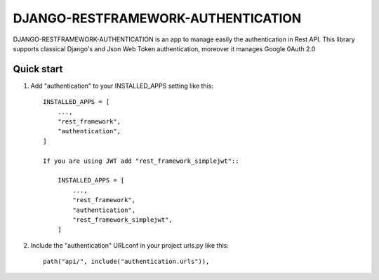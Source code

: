 ================
DJANGO-RESTFRAMEWORK-AUTHENTICATION
================

DJANGO-RESTFRAMEWORK-AUTHENTICATION is an app to manage easily the authentication in Rest API. This library 
supports classical Django's and Json Web Token authentication, moreover it manages Google 0Auth 2.0 


Quick start
-----------

1. Add "authentication" to your INSTALLED_APPS setting like this::

    INSTALLED_APPS = [
        ...,
        "rest_framework",
        "authentication",
    ]

    If you are using JWT add "rest_framework_simplejwt"::

        INSTALLED_APPS = [
            ...,
            "rest_framework",
            "authentication",
            "rest_framework_simplejwt",
        ]
2. Include the "authentication" URLconf in your project urls.py like this::

    path("api/", include("authentication.urls")),


